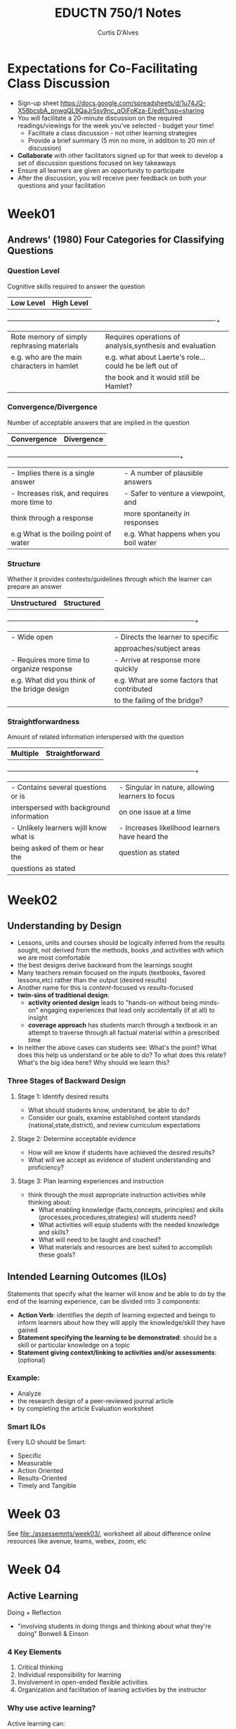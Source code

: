 #+TITLE: EDUCTN 750/1 Notes
#+AUTHOR: Curtis D'Alves

* Expectations for Co-Facilitating Class Discussion
 - Sign-up sheet https://docs.google.com/spreadsheets/d/1u74JQ-X58bcsbA_pnwgQL9QaJr5sv9nc_qOjFoKza-E/edit?usp=sharing
 - You will facilitate a 20-minute discussion on the required readings/viewings
   for the week you've selected - budget your time!
   - Facilitate a class discussion - not other learning strategies
   - Provide a brief summary (5 min no more, in addition to 20 min of
     discussion)
 - *Collaborate* with other facilitators signed up for that week to develop a
   set of discussion questions focused on key takeaways
 - Ensure all learners are given an opportunity to participate
 - After the discussion, you will receive peer feedback on both your questions
   and your facilitation
   
* Week01
** Andrews' (1980) Four Categories for Classifying Questions
*** Question Level
  Cognitive skills required to answer the question 
   | *Low Level*                                | *High Level*                                             |
   +--------------------------------------------+----------------------------------------------------------+
   | Rote memory of simply rephrasing materials | Requires operations of analysis,synthesis and evaluation |
   | e.g. who are the main characters in hamlet | e.g. what about Laerte's role... could he be left out of |
   |                                            | the book and it would still be Hamlet?                   |

*** Convergence/Divergence
   Number of acceptable answers that are implied in the question
   | *Convergence*                               | *Divergence*                          |
   +---------------------------------------------+---------------------------------------+
   | - Implies there is a single answer          | - A number of plausible answers       |
   | - Increases risk, and requires more time to | - Safer to venture a viewpoint, and   |
   | think through a response                    | more spontaneity in responses         |
   | e.g What is the boiling point of water      | e.g. What happens when you boil water |

*** Structure
    Whether it provides contexts/guidelines through which the learner can
    prepare an answer
    | *Unstructured*                               | *Structured*                                |
    +----------------------------------------------+---------------------------------------------+
    | - Wide open                                  | - Directs the learner to specific           |
    |                                              | approaches/subject areas                    |
    | - Requires more time to organize response    | - Arrive at response more quickly           |
    | e.g. What did you think of the bridge design | e.g. What are some factors that contributed |
    |                                              | to the failing of the bridge?               |

*** Straightforwardness
    Amount of related information interspersed with the question
    | *Multiple*                               | *Straightforward*                                |
    +------------------------------------------+--------------------------------------------------+
    | - Contains several questions or is       | - Singular in nature, allowing learners to focus |
    | interspersed with background information | on one issue at a time                           |
    | - Unlikely learners wjill know what is   | - Increases likelihood learners have heard the   |
    | being asked of them or hear the          | question as stated                               |
    | questions as stated                      |                                                  |

* Week02

** Understanding by Design
   - Lessons, units and courses should be logically inferred from the results
     sought, not derived from the methods, books ,and activities with which we
     are most comfortable
   - the best designs derive backward from the learnings sought
   - Many teachers remain focused on the inputs (textbooks, favored lessons,etc)
     rather than the output (desired results)
   - Another name for this is /content/-focused vs /results/-focused
   - *twin-sins of traditional design*:
     - *activity oriented design* leads to "hands-on without being minds-on"
       engaging experiences that lead only accidentally (if at all) to insight
     - *coverage approach* has students march through a textbook in an attempt to
       traverse through all factual material within a prescribed time
   - In neither the above cases can students see: What's the point? What does
     this help us understand or be able to do? To what does this relate? What's
     the big idea here? Why should we learn this?
*** Three Stages of Backward Design
**** Stage 1: Identify desired results
     - What should students know, understand, be able to do?
     - Consider our goals, examine established content standards
       (national,state,district), and review curriculum expectations
**** Stage 2: Determine acceptable evidence
     - How will we know if students have achieved the desired results?
     - What will we accept as evidence of student understanding and proficiency?
**** Stage 3: Plan learning experiences and instruction
     - think through the most appropriate instruction activities while thinking
       about:
       - What enabling knowledge (facts,concepts, principles) and skills
         (processes,procedures,strategies) will students need?
       - What activities will equip students with the needed knowledge and skills?
       - What will need to be taught and coached?
       - What materials and resources are best suited to accomplish these goals?

** Intended Learning Outcomes (ILOs)
   Statements that specify what the learner will know and be able to do by the
   end of the learning experience, can be divided into 3 components:
   - *Action Verb*: identifies the depth of learning expected and beings to
     inform learners about how they will apply the knowledge/skill they have gained
   - *Statement specifying the learning to be demonstrated*: should be a skill
     or particular knowledge on a topic
   - *Statement giving context/linking to activities and/or assessments*:
     (optional)
*** Example:
    - Analyze
    - the research design of a peer-reviewed journal article
    - by completing the article Evaluation worksheet

*** Smart ILOs
    Every ILO should be Smart:
    - Specific
    - Measurable
    - Action Oriented
    - Results-Oriented
    - Timely and Tangible

* Week 03
  See [[file:./assessemnts/week03/]], worksheet all about difference online
  resources like avenue, teams, webex, zoom, etc
  
* Week 04

** Active Learning
   Doing + Reflection
    - "involving students in doing things and thinking about what they're doing"
      Bonwell & Einson

*** 4 Key Elements
    1) Critical thinking
    2) Individual responsibility for learning
    3) Involvement in open-ended flexible activities
    4) Organization and facilitation of leaning activities by the instructor

*** Why use active learning?
    Active learning can:
    - provide more frequent and immediate feedback for students
    - Provide opportunies for students to discuss content and learn from one
      another
    - Facilitate students' skill development
    - Encourage students to consider how content applies to real word
      situations
    - Create a sense of community

*** The Segmented Lecture
    
    |-------------------+-----------------+-------------------+-----------------+-------------------|
    | Lecture (<15 min) | Active Learning | Lecture (<15 min) | Active Learning | Lecture (<15 min) |
    |-------------------+-----------------+-------------------+-----------------+-------------------|
  
*** Considerations when Introducing Active Learning
   Ensure the active learning activity is:
   - Normalized at an early point in the course
   - Authentically connected to course content and skill development, with clear
     value to students
   - Focused on a few key ideas
   - Supportive of all students (make sure the classroom is a welcoming
     non-discrimitory space)

** Measuring actual learning versus feeling learning
   - Despite scoring hiring on test scores with active learning, students resist
     active learning expressing preference for passive instruction
   - Students in active classes perceived that they learned less, when in
     reality they learned more

* Week 05
  
** Universal Design for Learning in Postsecondary Education
  - *Universal design* involves designing products, buildings, or environments so
    they can be used readily by the widest range of users.
  - Universal design has been well established in architecture and other domains
    (i.e. *built environments*) but lags behind in the *learning environment*.
  - This lag may reflect the reality that the *idea* of universal design transfers
    readily from the built environment to the learning environment but it's
    *principles* and *techniques* do not


*** Assistive technologies
    specifically designed to assist individuals with disabilities in overcoming
    barriers in their environment
    
    - Universal design focuses on eliminating barriers through initial designs
      that consider the needs of diverse people, rather than overcoming barriers
      later through individual adaptation (i.e. avoids Assistive technologies
      that are put there to overcome an unnecessary barrier)

*** Accessible pedagogy as three specific and central considerations
    - the means of representing information
    - the means for students' expression of knowledge
    - the means of engagement in learning 

*** Universal Design for Learning vs Universal Design in other domains
    The principles central to UDL focus on learning, and thus are different from
    the well-known principles for making the physical environment universally designed

*** Three Principles for UDL
**** Principle One: Multiple Means of Representation
     Students differ in the way they perceive and comprehend information, and
     there is no common optimal means of representing information to address
     diverse learners' need. Hence multiple means of representation of
     information that cover as many modes of accessibility as possible is key
     
**** Principle Two: Multiple Means of Expression
     Students differ in the ways they can navigate a learning environment and
     express what they know, many students are able to express themselves much
     more capably in one medium than another (i.e. audio or video editing rather
     than writing). This is just one aspect of expression in UDL however, it
     must also deal with accessible alternatives to the various scaffolds and
     supports provided for student learning (i.e. providing alternatives in
     mentoring, modeling various scaffolding that can gradually be release as
     students gain competency, and feedback)

     - TL;DR: reflects the fact there is no one means of expression that will be
       optimal for all students, nor one kind of scaffolding or support that
       will help them as they learn to express themselves
       
**** Principle Three: Multiple Means of Engagement
    Students differ in the ways in which they are engaged or motivated to learn.
    This is both extrinsic (adding motivating elements to the learning
    environment) and intrinsic (students must also develop internal standards
    and motivation, which requires more subtle rewards of accomplishment and
    choice)
     
*** Basis for UDL and it's Principles
    - The framework for UDL is based in findings from cognitive neuroscience that
      tell us about the needs of individual learners.
    - The three principles reflect the basic neurology of the learning brain,
      broadly speaking, they reflect three general components:
      + one that learns to recognize objects or patterns in the external
        environment (*Recognition Networks*)
      + one that learns to generate effective patterns of action or response
        (*Strategic Networks*)
      + one that learns to evaluate the significance or importance of possible
        patterns we encounter or generate (*Affective Networks*)

*** Applications of UDL in a University Course
    The paper details a case study of a semester long course:
    - *T-560: Meeting the Challenge of Individual Differences*
    - Offered at Harvard Graduate School of education, 2004-2005
    - 93 graduate students registered, with diverse background and interests
    - Majority of students came three ares:
      + human development (especially mind, brain and education)
      + technology in education
      + teaching and curriculum development
**** Applying UDL Principles to Course Lectures
***** Lectures
     - Lecture's play an important role, good lectures use not just speech but facial expression,
       gesture and body motion to further convey meaning and affect, as well as
       additional media such as Power-Point
     - Alternative representations of lectures are provided, differing in the
       kinds of problems they seek to address, the ease of implementation, and
       the kinds of technologies they require
       + lecturers are assisted by sign language interpreters
       + lecturer attempts to also orally describe visuals
       + each lecture is videotaped and distributed via the course web site
       + student notes are collected and displayed for everyone
     - Good lecturers use a variety of techniques to make their structure more
       explicit and memorable, and to reduce the cognitive load required, i.e.
       + using more repetition than in written text
       + explicitly stating structure
       + explicitly summarizing where the argument has come so far
***** Power Point
     - Power-Point slides are a nearly constant accompaniment and used in two
       primary ways:
       + to clarify and make explicit the structure of the talk (don't overuse
         the slides in "bullet-point" where speaker simply reads slides to
         audience). Text should mainly be used to introduce a new topic or
         summarize a previous section, i.e. they provide structure not substance
       + During the main part of lectures, slides are primarily graphic or
         visuals
***** Discussion Groups
     - Discussion Groups are applied with UDL principles in mind by:
       + having students choose among different discussion groups (also all are optional)
       + having "review" sessions where no new info is presented but students
         ask questions and participate in guided review discussions, express
         concerns, etc
       + having "advanced" sessions that discuss something that extends or
         challenges material (assuming students already know it)
       + students have choice of medium, face-to-face or online
***** Textbooks
     - Textbooks are not promising foundation for UDL because inherently
       inflexible, but are still used for their virtues, also
       + two textbooks are chosen that cover the same topics, syllabus
         recommends student purchase and read only one of them
       + one book is available online
***** Multimedia (the course Website)
     - A course website is used as a frame that holds the syllabus, the
       assignments, the discussion groups, the projects, the class notes, the
       class videos, the PowerPoint slides and much more
     - An advantage of websites is the rich set of media of which they are
       constructed, the course website contained not only links to readings but
       other high quality websites that can be highly engaging
***** Assessment Methods
     - Considering assessment in UDL focuses on the second principle: providing
       multiple means of action and expression
     - Students complete two projects which they are graded on:
       + midterm project that requires them to review the research literature on
         one type of learner and to create a website. 
       + final project to design a lesson or curriculum that considers the
         profile of the learner in their first projects
     - The projects can be not only text, but also images, sound, video, the web
       and so forth. The word count is limited to 1500. When finished must
       submit in form of website

** The Myth of Learning Styles

   - There is no credible evidence that learning styles exist
   - The claim at the center of *learning-styles theory* is this: Different
     students have different modes of learning, and their learning could be
     improved by matching one's teaching with that preferred learning mode
   - Although the definition of "modes of learning" has changed over it's 50
     years of use, the most popular current conception equates style with the
     preferred bodily sense through which one receives information (be it
     visual, auditory, or kineshetic)
   - The article acknowledges three true claims from learning theorists:
     + learners are different from each other, these differences affect their
       performances and teachers should take these differences into account
     + students differ in their interests
     + students differ in their background knowledge 
   - So claiming learning styles do not exist is not saying that all learners
     are the same, but the emphasis on learning styles comes at the cost of
     attention to other important dimensions
   - The article asserts the following claims in learning style theory are wrong
     + learners have preferences about how to learn that are independent of both
       ability and content and have meaningful implications for their learning
     + learning could be improved by matching the mode of instruction to the
       preferred learning style of the student
   - The article asserts the burden of proof is on the learning styles theorists
     and is unfulfilled, and we should only bring ideas from laboratory into
     teaching if:
     + we are sure that the laboratory phenomena exist under at least some
       conditions
     + we understand how to usefully apply these laboratory phenomena to
       instruction
   - The article asserts the belief in learning styles persists because of two
     positive consequences stemming from the true claims of learning theorists:
     + teachers should take into account the differences in learners' ability
     + learning styles fits into an egalitarian view of education: everyone has
       value and strengths
   - Learning styles theory also persists because it has succeeded in becoming
     "common knowledge"
   - The article asserts there are opportunity costs to embracing learning
     styles theory, in summary we present information in the most appropriate
     manner for our content and for the level of prior knowledge, ability and
     interests of the particular set of students

   
#  LocalWords: UDL WebSite Website PowerPoint website websites kineshetic
